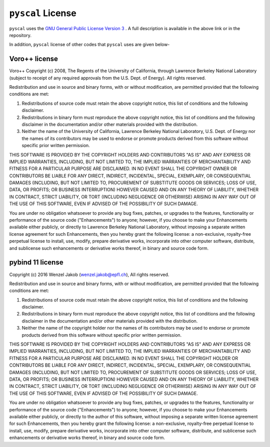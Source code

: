 ``pyscal`` License
-----------------

``pyscal`` uses the `GNU General Public License Version 3 <https://www.gnu.org/licenses/gpl-3.0.en.html>`_ . A full description is available in the above link or in the repository. 

In addition, ``pyscal`` license of other codes that ``pyscal`` uses are given below-    

Voro++ license
~~~~~~~~~~~~~~

Voro++ Copyright (c) 2008, The Regents of the University of California, through Lawrence Berkeley National Laboratory (subject to receipt of any required approvals from the U.S. Dept. of Energy). All rights reserved.

Redistribution and use in source and binary forms, with or without modification, are permitted provided that the following conditions are met:  

1. Redistributions of source code must retain the above copyright notice, this list of conditions and the following disclaimer.  

2. Redistributions in binary form must reproduce the above copyright notice, this list of conditions and the following disclaimer in the documentation and/or other materials provided with the distribution.  

3. Neither the name of the University of California, Lawrence Berkeley National Laboratory, U.S. Dept. of Energy nor the names of its contributors may be used to endorse or promote products derived from this software without specific prior written permission. 

THIS SOFTWARE IS PROVIDED BY THE COPYRIGHT HOLDERS AND CONTRIBUTORS "AS IS" AND ANY EXPRESS OR IMPLIED WARRANTIES, INCLUDING, BUT NOT LIMITED TO, THE IMPLIED WARRANTIES OF MERCHANTABILITY AND FITNESS FOR A PARTICULAR PURPOSE ARE DISCLAIMED. IN NO EVENT SHALL THE COPYRIGHT OWNER OR CONTRIBUTORS BE LIABLE FOR ANY DIRECT, INDIRECT, INCIDENTAL, SPECIAL, EXEMPLARY, OR CONSEQUENTIAL DAMAGES (INCLUDING, BUT NOT LIMITED TO, PROCUREMENT OF SUBSTITUTE GOODS OR SERVICES; LOSS OF USE, DATA, OR PROFITS; OR BUSINESS INTERRUPTION) HOWEVER CAUSED AND ON ANY THEORY OF LIABILITY, WHETHER IN CONTRACT, STRICT LIABILITY, OR TORT (INCLUDING NEGLIGENCE OR OTHERWISE) ARISING IN ANY WAY OUT OF THE USE OF THIS SOFTWARE, EVEN IF ADVISED OF THE POSSIBILITY OF SUCH DAMAGE.

You are under no obligation whatsoever to provide any bug fixes, patches, or upgrades to the features, functionality or performance of the source code ("Enhancements") to anyone; however, if you choose to make your Enhancements available either publicly, or directly to Lawrence Berkeley National Laboratory, without imposing a separate written license agreement for such Enhancements, then you hereby grant the following license: a non-exclusive, royalty-free perpetual license to install, use, modify, prepare derivative works, incorporate into other computer software, distribute, and sublicense such enhancements or derivative works thereof, in binary and source code form.

pybind 11 license
~~~~~~~~~~~~~~~~~

Copyright (c) 2016 Wenzel Jakob (wenzel.jakob@epfl.ch), All rights reserved.

Redistribution and use in source and binary forms, with or without modification, are permitted provided that the following conditions are met:  

1. Redistributions of source code must retain the above copyright notice, this list of conditions and the following disclaimer.  

2. Redistributions in binary form must reproduce the above copyright notice, this list of conditions and the following disclaimer in the documentation and/or other materials provided with the distribution.  

3. Neither the name of the copyright holder nor the names of its contributors may be used to endorse or promote products derived from this software without specific prior written permission.

THIS SOFTWARE IS PROVIDED BY THE COPYRIGHT HOLDERS AND CONTRIBUTORS "AS IS" AND ANY EXPRESS OR IMPLIED WARRANTIES, INCLUDING, BUT NOT LIMITED TO, THE IMPLIED WARRANTIES OF MERCHANTABILITY AND FITNESS FOR A PARTICULAR PURPOSE ARE DISCLAIMED. IN NO EVENT SHALL THE COPYRIGHT HOLDER OR CONTRIBUTORS BE LIABLE FOR ANY DIRECT, INDIRECT, INCIDENTAL, SPECIAL, EXEMPLARY, OR CONSEQUENTIAL DAMAGES (INCLUDING, BUT NOT LIMITED TO, PROCUREMENT OF SUBSTITUTE GOODS OR SERVICES; LOSS OF USE, DATA, OR PROFITS; OR BUSINESS INTERRUPTION) HOWEVER CAUSED AND ON ANY THEORY OF LIABILITY, WHETHER IN CONTRACT, STRICT LIABILITY, OR TORT (INCLUDING NEGLIGENCE OR OTHERWISE) ARISING IN ANY WAY OUT OF THE USE OF THIS SOFTWARE, EVEN IF ADVISED OF THE POSSIBILITY OF SUCH DAMAGE.

You are under no obligation whatsoever to provide any bug fixes, patches, or upgrades to the features, functionality or performance of the source code ("Enhancements") to anyone; however, if you choose to make your Enhancements available either publicly, or directly to the author of this software, without imposing a separate written license agreement for such Enhancements, then you hereby grant the following license: a non-exclusive, royalty-free perpetual license to install, use, modify, prepare derivative works, incorporate into other computer software, distribute, and sublicense such enhancements or derivative works thereof, in binary and source code form. 
